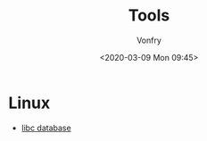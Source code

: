#+TITLE: Tools
#+Date: <2020-03-09 Mon 09:45>
#+AUTHOR: Vonfry

* Linux
- [[https://github.com/niklasb/libc-database][libc database]]
